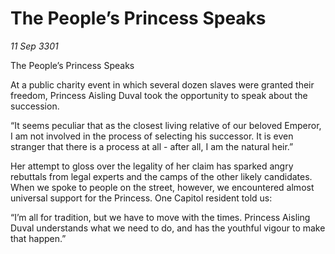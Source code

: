 * The People’s Princess Speaks

/11 Sep 3301/

The People’s Princess Speaks 
 
At a public charity event in which several dozen slaves were granted their freedom, Princess Aisling Duval took the opportunity to speak about the succession. 

“It seems peculiar that as the closest living relative of our beloved Emperor, I am not involved in the process of selecting his successor. It is even stranger that there is a process at all - after all, I am the natural heir.” 

Her attempt to gloss over the legality of her claim has sparked angry rebuttals from legal experts and the camps of the other likely candidates. When we spoke to people on the street, however, we encountered almost universal support for the Princess. One Capitol resident told us: 

“I’m all for tradition, but we have to move with the times. Princess Aisling Duval understands what we need to do, and has the youthful vigour to make that happen.”